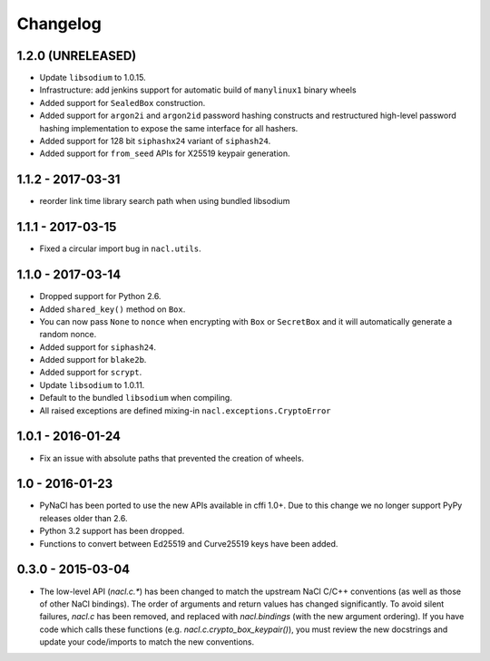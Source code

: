 Changelog
=========

1.2.0 (UNRELEASED)
------------------

* Update ``libsodium`` to 1.0.15.
* Infrastructure: add jenkins support for automatic build of
  ``manylinux1`` binary wheels
* Added support for ``SealedBox`` construction.
* Added support for ``argon2i`` and ``argon2id`` password hashing constructs
  and restructured high-level password hashing implementation to expose
  the same interface for all hashers.
* Added support for 128 bit ``siphashx24`` variant of ``siphash24``.
* Added support for ``from_seed`` APIs for X25519 keypair generation.

1.1.2 - 2017-03-31
------------------

* reorder link time library search path when using bundled
  libsodium

1.1.1 - 2017-03-15
------------------

* Fixed a circular import bug in ``nacl.utils``.

1.1.0 - 2017-03-14
------------------

* Dropped support for Python 2.6.
* Added ``shared_key()`` method on ``Box``.
* You can now pass ``None`` to ``nonce`` when encrypting with ``Box`` or
  ``SecretBox`` and it will automatically generate a random nonce.
* Added support for ``siphash24``.
* Added support for ``blake2b``.
* Added support for ``scrypt``.
* Update ``libsodium`` to 1.0.11.
* Default to the bundled ``libsodium`` when compiling.
* All raised exceptions are defined mixing-in
  ``nacl.exceptions.CryptoError``

1.0.1 - 2016-01-24
------------------

* Fix an issue with absolute paths that prevented the creation of wheels.

1.0 - 2016-01-23
----------------

* PyNaCl has been ported to use the new APIs available in cffi 1.0+.
  Due to this change we no longer support PyPy releases older than 2.6.
* Python 3.2 support has been dropped.
* Functions to convert between Ed25519 and Curve25519 keys have been added.

0.3.0 - 2015-03-04
------------------

* The low-level API (`nacl.c.*`) has been changed to match the
  upstream NaCl C/C++ conventions (as well as those of other NaCl bindings).
  The order of arguments and return values has changed significantly. To
  avoid silent failures, `nacl.c` has been removed, and replaced with
  `nacl.bindings` (with the new argument ordering). If you have code which
  calls these functions (e.g. `nacl.c.crypto_box_keypair()`), you must review
  the new docstrings and update your code/imports to match the new
  conventions.

